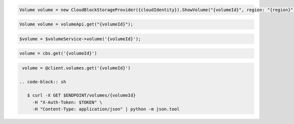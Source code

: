 .. code-block:: csharp

  Volume volume = new CloudBlockStorageProvider({cloudIdentity}).ShowVolume("{volumeId}", region: "{region}");

.. code-block:: java

  Volume volume = volumeApi.get("{volumeId}");

.. code-block:: javascript

.. code-block:: php

  $volume = $volumeService->volume('{volumeId}');

.. code-block:: python

  volume = cbs.get('{volumeId}')

.. code-block:: ruby

  volume = @client.volumes.get('{volumeId}')

 .. code-block:: sh

    $ curl -X GET $ENDPOINT/volumes/{volumeId}
      -H "X-Auth-Token: $TOKEN" \
      -H "Content-Type: application/json" | python -m json.tool 
